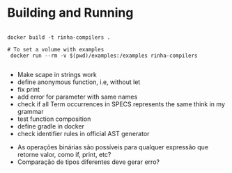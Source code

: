 * Building and Running

#+begin_src shell

  docker build -t rinha-compilers .

  # To set a volume with examples
   docker run --rm -v $(pwd)/examples:/examples rinha-compilers
 
#+end_src

# TODO
- Make scape in strings work
- define anonymous function, i.e, without let
- fix print \n
- add error for parameter with same names
- check if all Term occurrences in SPECS represents the same think in my grammar
- test function composition
- define gradle in docker
- check identifier rules in official AST generator

# DOUBTS
- As operações binárias são possíveis para qualquer expressão que retorne valor, como if, print, etc?
- Comparação de tipos diferentes deve gerar erro?